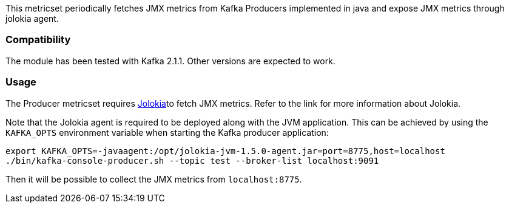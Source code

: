 This metricset periodically fetches JMX metrics from Kafka Producers implemented in java and expose JMX metrics through jolokia agent.

[float]
=== Compatibility
The module has been tested with Kafka 2.1.1. Other versions are expected to work.

[float]
=== Usage
The Producer metricset requires <<metricbeat-module-jolokia,Jolokia>>to fetch JMX metrics. Refer to the link for more information about Jolokia.

Note that the Jolokia agent is required to be deployed along with the JVM application. This can be achieved by
using the `KAFKA_OPTS` environment variable when starting the Kafka producer application:

[source,shell]
----
export KAFKA_OPTS=-javaagent:/opt/jolokia-jvm-1.5.0-agent.jar=port=8775,host=localhost
./bin/kafka-console-producer.sh --topic test --broker-list localhost:9091
----

Then it will be possible to collect the JMX metrics from `localhost:8775`.
